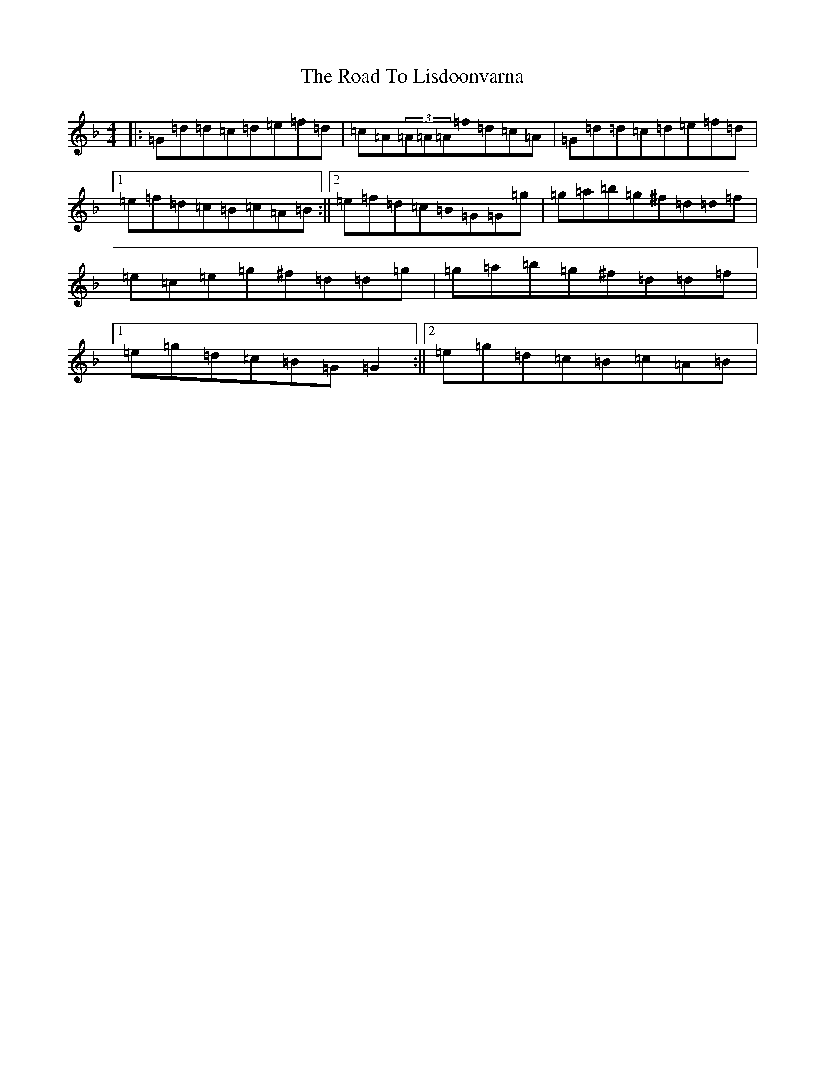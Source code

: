X: 18279
T: Road To Lisdoonvarna, The
S: https://thesession.org/tunes/249#setting12970
Z: D Mixolydian
R: reel
M: 4/4
L: 1/8
K: C Mixolydian
|:=G=d=d=c=d=e=f=d|=c=A(3=A=A=A=f=d=c=A|=G=d=d=c=d=e=f=d|1=e=f=d=c=B=c=A=B:||2=e=f=d=c=B=G=G=g|=g=a=b=g^f=d=d=f|=e=c=e=g^f=d=d=g|=g=a=b=g^f=d=d=f|1=e=g=d=c=B=G=G2:||2=e=g=d=c=B=c=A=B|
